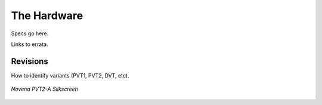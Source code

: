 
The Hardware
================

Specs go here.

Links to errata.

Revisions
--------------------

How to identify variants (PVT1, PVT2, DVT, etc).

.. figure:: /img/novena-id-pvt2a.jpg
   :align: center
   :alt: Novena PVT2-A Silkscreen
   :width: 100%
   :target: _images/novena-id-pvt2a.jpg

   *Novena PVT2-A Silkscreen*

